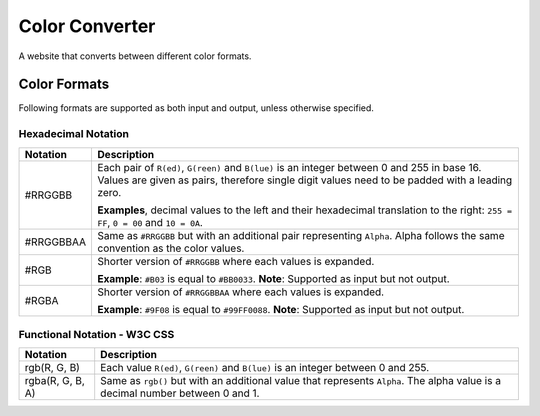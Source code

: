 *************************************************
Color Converter
*************************************************
A website that converts between different color formats.

=================================================
Color Formats
=================================================
Following formats are supported as both input and output, unless otherwise specified.

Hexadecimal Notation
=================================================
+------------------+-----------------------------------------------------------+
| Notation         | Description                                               |
+==================+===========================================================+
| #RRGGBB          | Each pair of ``R(ed)``, ``G(reen)`` and ``B(lue)``        |
|                  | is an integer between 0 and 255 in base 16.               |
|                  | Values are given as pairs, therefore single digit values  |
|                  | need to be padded with a leading zero.                    |
|                  |                                                           |
|                  | **Examples**, decimal values to the left and their        |
|                  | hexadecimal translation to the right: ``255 = FF``,       |
|                  | ``0 = 00`` and ``10 = 0A``.                               |
+------------------+-----------------------------------------------------------+
| #RRGGBBAA        | Same as ``#RRGGBB`` but with an additional pair           |
|                  | representing ``Alpha``.                                   |
|                  | Alpha follows the same convention as the color values.    |
+------------------+-----------------------------------------------------------+
| #RGB             | Shorter version of ``#RRGGBB`` where each values is       |
|                  | expanded.                                                 |
|                  |                                                           |
|                  | **Example**: ``#B03`` is equal to ``#BB0033``.            |
|                  | **Note**: Supported as input but not output.              |
+------------------+-----------------------------------------------------------+
| #RGBA            | Shorter version of ``#RRGGBBAA`` where each values is     |
|                  | expanded.                                                 |
|                  |                                                           |
|                  | **Example**: ``#9F08`` is equal to ``#99FF0088``.         |
|                  | **Note**: Supported as input but not output.              |
+------------------+-----------------------------------------------------------+

Functional Notation - W3C CSS
=================================================
+------------------+-----------------------------------------------------------+
| Notation         | Description                                               |
+===========+======+===========================================================+
| rgb(R, G, B)     | Each value ``R(ed)``, ``G(reen)`` and ``B(lue)``          |
|                  | is an integer between 0 and 255.                          |
+------------------+-----------------------------------------------------------+
| rgba(R, G, B, A) | Same as ``rgb()`` but with an additional value that       |
|                  | represents ``Alpha``.                                     |
|                  | The alpha value is a decimal number between 0 and 1.      |
+------------------+-----------------------------------------------------------+
